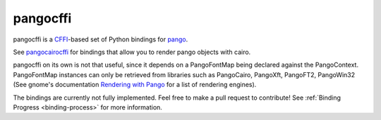 pangocffi
=========

pangocffi is a `CFFI`_-based set of Python bindings for pango_.

See pangocairocffi_ for bindings that allow you to render pango objects with cairo.

pangocffi on its own is not that useful, since it depends on a PangoFontMap being declared against the PangoContext.
PangoFontMap instances can only be retrieved from libraries such as PangoCairo, PangoXft, PangoFT2, PangoWin32 (See gnome's documentation `Rendering with Pango`_ for a list of rendering engines).

The bindings are currently not fully implemented. Feel free to make a pull request to contribute! See :ref:`Binding Progress <binding-process>` for more information.

.. _CFFI: https://cffi.readthedocs.org/
.. _pango: https://pango.org/
.. _pangocairocffi: https://github.com/leifgehrmann/pangocairocffi
.. _Rendering with Pango: https://developer.gnome.org/pango/stable/rendering.html
